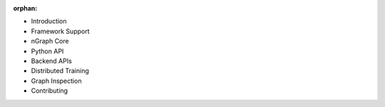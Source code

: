 :orphan:


* Introduction

  .. toctree::

     introduction.rst


* Framework Support

  .. toctree::

     frameworks/overview.rst
     frameworks/tensorflow.rst
     frameworks/onnx.rst
     frameworks/paddlepaddle.rst
     frameworks/new-frameworks.rst



* nGraph Core

  .. toctree::

     buildlb.rst
     core/overview.rst
     core/fusion/index.rst
     nGraph Core Ops <ops/index.rst>
     core/constructing-graphs/index.rst
     core/passes/passes.rst


* Python API

  .. toctree::

     python_api/index.rst


* Backend APIs

  .. toctree::
     :maxdepth: 2

     backends/overview.rst
     backends/backend-api/index.rst


* Distributed Training
  
  .. toctree::
  
     distributed/overview.rst


* Graph Inspection 

  .. toctree::

     inspection/index.rst


* Contributing 

  .. toctree::

     contributing/guide.rst
